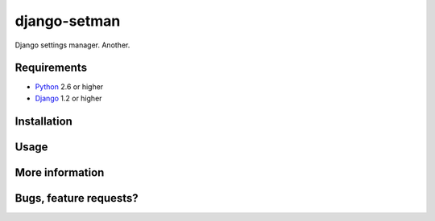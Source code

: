 =============
django-setman
=============

Django settings manager. Another.

Requirements
============

* `Python <http://www.python.org/>`_ 2.6 or higher
* `Django <http://www.djangoproject.com/>`_ 1.2 or higher

Installation
============

Usage
=====

More information
================

Bugs, feature requests?
=======================
